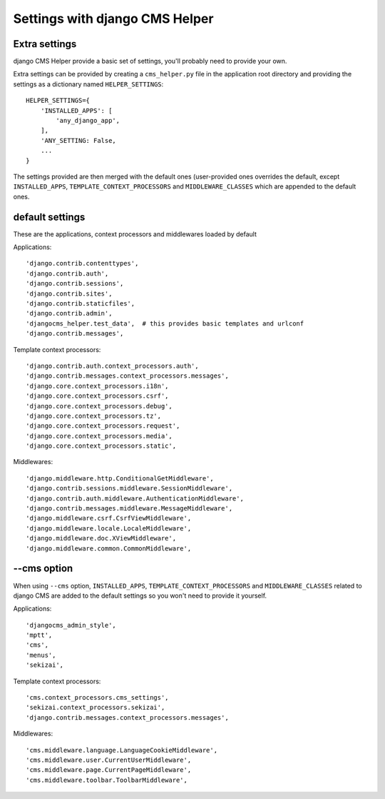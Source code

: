###############################
Settings with django CMS Helper
###############################

==============
Extra settings
==============

django CMS Helper provide a basic set of settings, you'll probably need to provide your own.

Extra settings can be provided by creating a ``cms_helper.py`` file in the application root
directory and providing the settings as a dictionary named ``HELPER_SETTINGS``::

    HELPER_SETTINGS={
        'INSTALLED_APPS': [
            'any_django_app',
        ],
        'ANY_SETTING: False,
        ...
    }

The settings provided are then merged with the default ones (user-provided ones overrides
the default, except ``INSTALLED_APPS``, ``TEMPLATE_CONTEXT_PROCESSORS`` and ``MIDDLEWARE_CLASSES``
which are appended to the default ones.

================
default settings
================

These are the applications, context processors and middlewares loaded by default

Applications::

    'django.contrib.contenttypes',
    'django.contrib.auth',
    'django.contrib.sessions',
    'django.contrib.sites',
    'django.contrib.staticfiles',
    'django.contrib.admin',
    'djangocms_helper.test_data',  # this provides basic templates and urlconf
    'django.contrib.messages',

Template context processors::

    'django.contrib.auth.context_processors.auth',
    'django.contrib.messages.context_processors.messages',
    'django.core.context_processors.i18n',
    'django.core.context_processors.csrf',
    'django.core.context_processors.debug',
    'django.core.context_processors.tz',
    'django.core.context_processors.request',
    'django.core.context_processors.media',
    'django.core.context_processors.static',

Middlewares::

    'django.middleware.http.ConditionalGetMiddleware',
    'django.contrib.sessions.middleware.SessionMiddleware',
    'django.contrib.auth.middleware.AuthenticationMiddleware',
    'django.contrib.messages.middleware.MessageMiddleware',
    'django.middleware.csrf.CsrfViewMiddleware',
    'django.middleware.locale.LocaleMiddleware',
    'django.middleware.doc.XViewMiddleware',
    'django.middleware.common.CommonMiddleware',


.. _cms-option:

============
--cms option
============

When using ``--cms`` option, ``INSTALLED_APPS``, ``TEMPLATE_CONTEXT_PROCESSORS`` and
``MIDDLEWARE_CLASSES`` related to django CMS are added to the default settings so you
won't need to provide it yourself.

Applications::

    'djangocms_admin_style',
    'mptt',
    'cms',
    'menus',
    'sekizai',

Template context processors::

    'cms.context_processors.cms_settings',
    'sekizai.context_processors.sekizai',
    'django.contrib.messages.context_processors.messages',


Middlewares::

    'cms.middleware.language.LanguageCookieMiddleware',
    'cms.middleware.user.CurrentUserMiddleware',
    'cms.middleware.page.CurrentPageMiddleware',
    'cms.middleware.toolbar.ToolbarMiddleware',